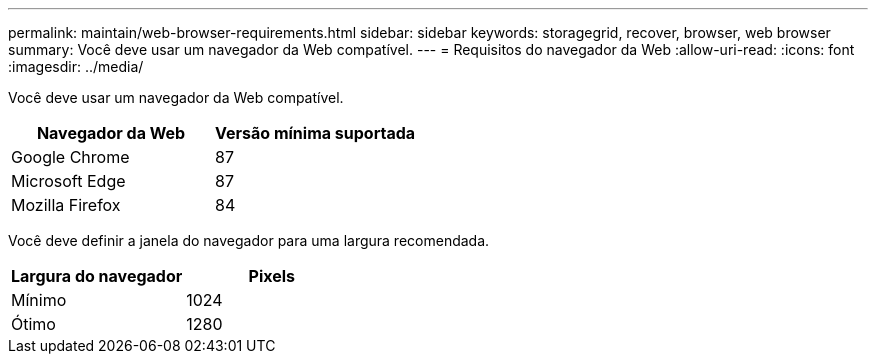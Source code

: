 ---
permalink: maintain/web-browser-requirements.html 
sidebar: sidebar 
keywords: storagegrid, recover, browser, web browser 
summary: Você deve usar um navegador da Web compatível. 
---
= Requisitos do navegador da Web
:allow-uri-read: 
:icons: font
:imagesdir: ../media/


[role="lead"]
Você deve usar um navegador da Web compatível.

|===
| Navegador da Web | Versão mínima suportada 


 a| 
Google Chrome
 a| 
87



 a| 
Microsoft Edge
 a| 
87



 a| 
Mozilla Firefox
 a| 
84

|===
Você deve definir a janela do navegador para uma largura recomendada.

|===
| Largura do navegador | Pixels 


 a| 
Mínimo
 a| 
1024



 a| 
Ótimo
 a| 
1280

|===